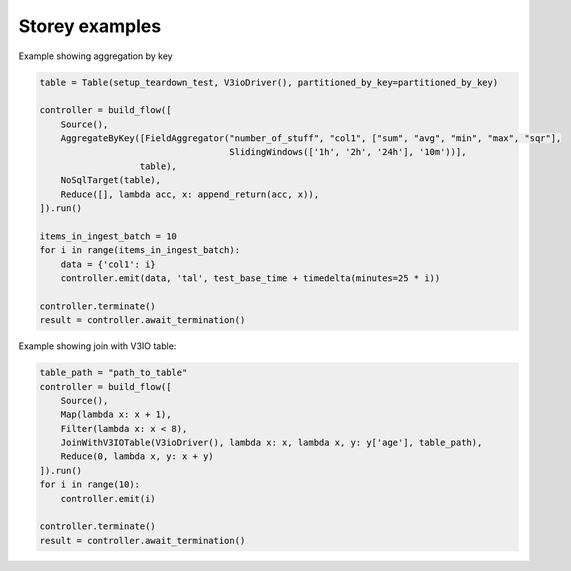 Storey examples
============================

Example showing aggregation by key

.. code-block:: python

    table = Table(setup_teardown_test, V3ioDriver(), partitioned_by_key=partitioned_by_key)

    controller = build_flow([
        Source(),
        AggregateByKey([FieldAggregator("number_of_stuff", "col1", ["sum", "avg", "min", "max", "sqr"],
                                        SlidingWindows(['1h', '2h', '24h'], '10m'))],
                       table),
        NoSqlTarget(table),
        Reduce([], lambda acc, x: append_return(acc, x)),
    ]).run()

    items_in_ingest_batch = 10
    for i in range(items_in_ingest_batch):
        data = {'col1': i}
        controller.emit(data, 'tal', test_base_time + timedelta(minutes=25 * i))

    controller.terminate()
    result = controller.await_termination()


Example showing join with V3IO table:

.. code-block:: python

    table_path = "path_to_table"
    controller = build_flow([
        Source(),
        Map(lambda x: x + 1),
        Filter(lambda x: x < 8),
        JoinWithV3IOTable(V3ioDriver(), lambda x: x, lambda x, y: y['age'], table_path),
        Reduce(0, lambda x, y: x + y)
    ]).run()
    for i in range(10):
        controller.emit(i)

    controller.terminate()
    result = controller.await_termination()


